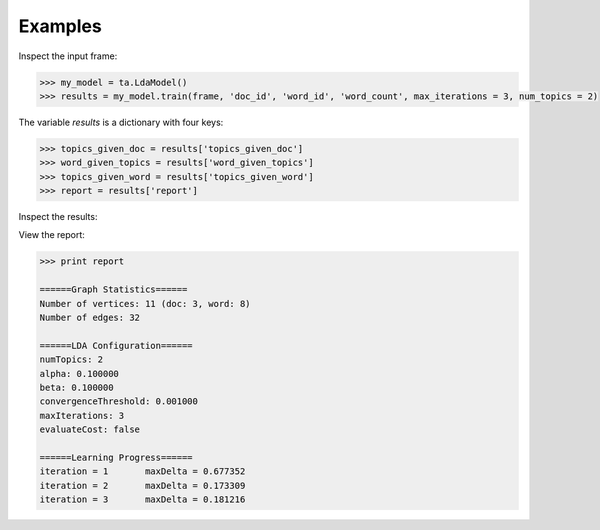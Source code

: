 Examples
--------

Inspect the input frame:

.. code::
    >>> frame.inspect()

    doc_id:unicode   word_id:unicode   word_count:int64
    \-------------------------------------------------------\
      nytimes          harry                            3
      nytimes          economy                         35
      nytimes          jobs                            40
      nytimes          magic                            1
      nytimes          realestate                      15
      nytimes          movies                           6
      economist        economy                         50
      economist        jobs                            35
      economist        realestate                      20
      economist        movies                           1

.. code::

    >>> my_model = ta.LdaModel()
    >>> results = my_model.train(frame, 'doc_id', 'word_id', 'word_count', max_iterations = 3, num_topics = 2)

The variable *results* is a dictionary with four keys:

.. code::

    >>> topics_given_doc = results['topics_given_doc']
    >>> word_given_topics = results['word_given_topics']
    >>> topics_given_word = results['topics_given_word']
    >>> report = results['report']


Inspect the results:

.. code::
    >>> print("conditional probability of topics given document")
    >>> topics_given_doc.inspect()

     doc_id:unicode         topic_probabilities:vector(2)
    \--------------------------------------------------------------\
      nytimes           [0.6411692639409163, 0.3588307360590836]
      economist        [0.8729037921033002, 0.12709620789669976]
      harrypotter      [0.04037038771254577, 0.9596296122874542]

    >>> print("conditional probability of word given topics")
    >>> word_given_topics.inspect()

     word_id:unicode          topic_probabilities:vector(2)
    \-----------------------------------------------------------------\
      jobs                [0.310153576632259, 0.15771353529047744]
      realestate        [0.19982350094988224, 0.026879558761907126]
      secrets           [0.002344603492542889, 0.16832490819830945]
      magic             [0.015459535145939628, 0.16833906458965853]
      chamber           [0.008569051106470452, 0.10657403682025736]
      economy            [0.4842227935973047, 0.06458045349269073]
      harry             [0.019215463609876204, 0.23279687893102033]
      movies            [0.03728831237906273, 0.008577561181278793]

    >>> print("conditional probability of topics given word")
    >>> topics_given_word.inspect()

     word_id:unicode         topic_probabilities:vector(2)
    \----------------------------------------------------------------\
      chamber           [0.060256136055438406, 0.9397438639445616]
      movies             [0.797036385540048, 0.2029636144599522]
      secrets           [0.008569949938887081, 0.9914300500611131]
      magic              [0.0704558957152857, 0.9295441042847143]
      harry             [0.06424184587002194, 0.9357581541299779]
      realestate        [0.8666980184047205, 0.13330198159527962]
      jobs              [0.6285123369605498, 0.37148766303945036]
      economy            [0.8664742287086458, 0.1335257712913541]

View the report:

.. code::

    >>> print report

    ======Graph Statistics======
    Number of vertices: 11 (doc: 3, word: 8)
    Number of edges: 32

    ======LDA Configuration======
    numTopics: 2
    alpha: 0.100000
    beta: 0.100000
    convergenceThreshold: 0.001000
    maxIterations: 3
    evaluateCost: false

    ======Learning Progress======
    iteration = 1	maxDelta = 0.677352
    iteration = 2	maxDelta = 0.173309
    iteration = 3	maxDelta = 0.181216

